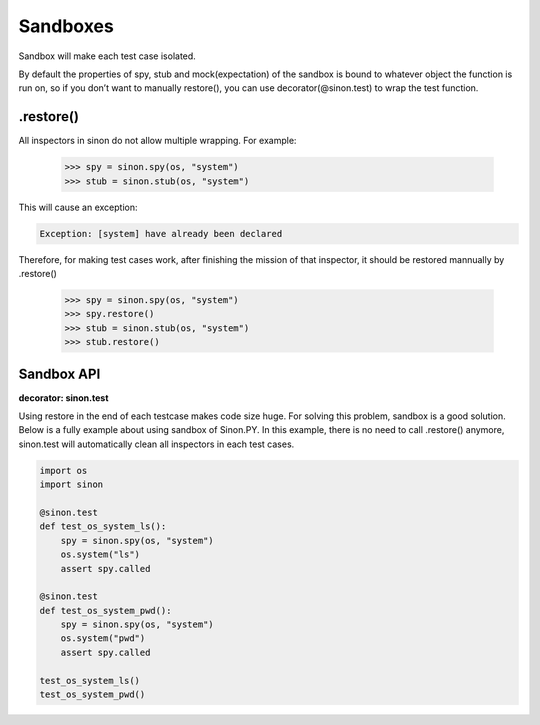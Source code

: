 Sandboxes
=========

Sandbox will make each test case isolated.

By default the properties of spy, stub and mock(expectation) of the sandbox is bound to whatever object the function is run on, so if you don’t want to manually restore(), you can use decorator(@sinon.test) to wrap the test function.

.. _restore-label:

.restore()
----------

All inspectors in sinon do not allow multiple wrapping. For example:
 
    >>> spy = sinon.spy(os, "system")
    >>> stub = sinon.stub(os, "system")

This will cause an exception:

.. code-block:: shell 

    Exception: [system] have already been declared

Therefore, for making test cases work, after finishing the mission of that inspector, it should be restored mannually by .restore()

    >>> spy = sinon.spy(os, "system")
    >>> spy.restore()
    >>> stub = sinon.stub(os, "system")
    >>> stub.restore()

.. _sandbox-api-label:

Sandbox API
-----------

**decorator: sinon.test**

Using restore in the end of each testcase makes code size huge. For solving this problem, sandbox is a good solution. Below is a fully example about using sandbox of Sinon.PY. In this example, there is no need to call .restore() anymore, sinon.test will automatically clean all inspectors in each test cases.

.. code-block:: python 

    import os
    import sinon

    @sinon.test
    def test_os_system_ls():
        spy = sinon.spy(os, "system")
        os.system("ls")
        assert spy.called

    @sinon.test
    def test_os_system_pwd():
        spy = sinon.spy(os, "system")
        os.system("pwd")
        assert spy.called
       
    test_os_system_ls()
    test_os_system_pwd()
